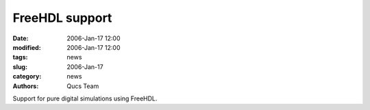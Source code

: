 FreeHDL support
###############

:date: 2006-Jan-17 12:00
:modified: 2006-Jan-17 12:00
:tags: news
:slug: 2006-Jan-17
:category: news
:authors: Qucs Team

Support for pure digital simulations using FreeHDL.
